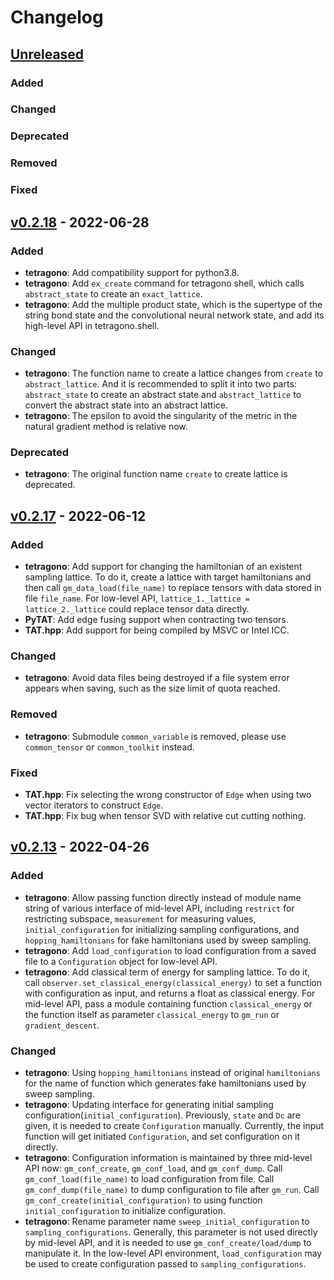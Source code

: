 * Changelog

** [[https://github.com/hzhangxyz/TAT/compare/v0.2.18...dev][Unreleased]]

*** Added
*** Changed
*** Deprecated
*** Removed
*** Fixed

** [[https://github.com/hzhangxyz/TAT/compare/v0.2.17...v0.2.18][v0.2.18]] - 2022-06-28

*** Added
+ *tetragono*: Add compatibility support for python3.8.
+ *tetragono*: Add =ex_create= command for tetragono shell, which calls =abstract_state= to create an =exact_lattice=.
+ *tetragono*: Add the multiple product state, which is the supertype of the string bond state and the convolutional
  neural network state, and add its high-level API in tetragono.shell.
*** Changed
+ *tetragono*: The function name to create a lattice changes from =create= to =abstract_lattice=. And it is recommended
  to split it into two parts: =abstract_state= to create an abstract state and =abstract_lattice= to convert the
  abstract state into an abstract lattice.
+ *tetragono*: The epsilon to avoid the singularity of the metric in the natural gradient method is relative now.
*** Deprecated
+ *tetragono*: The original function name =create= to create lattice is deprecated.

** [[https://github.com/hzhangxyz/TAT/compare/v0.2.13...v0.2.17][v0.2.17]] - 2022-06-12

*** Added
+ *tetragono*: Add support for changing the hamiltonian of an existent sampling lattice. To do it, create a lattice with
  target hamiltonians and then call =gm_data_load(file_name)= to replace tensors with data stored in file =file_name=.
  For low-level API, =lattice_1._lattice = lattice_2._lattice= could replace tensor data directly.
+ *PyTAT*: Add edge fusing support when contracting two tensors.
+ *TAT.hpp*: Add support for being compiled by MSVC or Intel ICC.
*** Changed
+ *tetragono*: Avoid data files being destroyed if a file system error appears when saving, such as the size limit of
  quota reached.
*** Removed
+ *tetragono*: Submodule =common_variable= is removed, please use =common_tensor= or =common_toolkit= instead.
*** Fixed
+ *TAT.hpp*: Fix selecting the wrong constructor of =Edge= when using two vector iterators to construct =Edge=.
+ *TAT.hpp*: Fix bug when tensor SVD with relative cut cutting nothing.

** [[https://github.com/hzhangxyz/TAT/compare/v0.2.12...v0.2.13][v0.2.13]] - 2022-04-26

*** Added
+ *tetragono*: Allow passing function directly instead of module name string of various interface of mid-level API,
  including =restrict= for restricting subspace, =measurement= for measuring values, =initial_configuration= for
  initializing sampling configurations, and =hopping_hamiltonians= for fake hamiltonians used by sweep sampling.
+ *tetragono*: Add =load_configuration= to load configuration from a saved file to a =Configuration= object for
  low-level API.
+ *tetragono*: Add classical term of energy for sampling lattice. To do it, call
  =observer.set_classical_energy(classical_energy)= to set a function with configuration as input, and returns a float
  as classical energy. For mid-level API, pass a module containing function =classical_energy= or the function itself as
  parameter =classical_energy= to =gm_run= or =gradient_descent=.
*** Changed
+ *tetragono*: Using =hopping_hamiltonians= instead of original =hamiltonians= for the name of function which generates
  fake hamiltonians used by sweep sampling.
+ *tetragono*: Updating interface for generating initial sampling configuration(=initial_configuration=). Previously,
  =state= and =Dc= are given, it is needed to create =Configuration= manually. Currently, the input function will get
  initiated =Configuration=, and set configuration on it directly.
+ *tetragono*: Configuration information is maintained by three mid-level API now: =gm_conf_create=, =gm_conf_load=, and
  =gm_conf_dump=. Call =gm_conf_load(file_name)= to load configuration from file. Call =gm_conf_dump(file_name)= to dump
  configuration to file after =gm_run=. Call =gm_conf_create(initial_configuration)= to using function
  =initial_configuration= to initialize configuration.
+ *tetragono*: Rename parameter name =sweep_initial_configuration= to =sampling_configurations=. Generally, this
  parameter is not used directly by mid-level API, and it is needed to use =gm_conf_create/load/dump= to manipulate it.
  In the low-level API environment, =load_configuration= may be used to create configuration passed to
  =sampling_configurations=.
